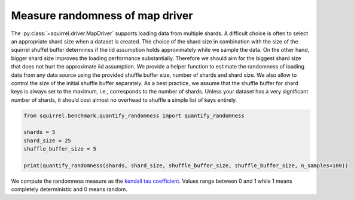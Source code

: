 Measure randomness of map driver
==================================
The :py:class:`~squirrel.driver.MapDriver` supports loading data from multiple shards.
A difficult choice is often to select an appropriate shard size when a dataset is created.
The choice of the shard size in combination with the size of the squirrel shuffel buffer determines
if the iid assumption holds approximately while we sample the data.
On the other hand, bigger shard size improves the loading performance substantially.
Therefore we should aim for the biggest shard size that does not hurt the approximate iid assumption.
We provide a helper function to estimate the randomness of loading data from any data source using
the provided shuffle buffer size, number of shards and shard size.
We also allow to control the size of the initial shuffle buffer separately.
As a best practice, we assume that the shuffle buffer for shard keys is always set to
the maximum, i.e., corresponds to the number of shards.
Unless your dataset has a very significant number of shards, it should cost almost no
overhead to shuffle a simple list of keys entirely.

.. code-block:: python

    from squirrel.benchmark.quantify_randomness import quantify_randomness

    shards = 5
    shard_size = 25
    shuffle_buffer_size = 5

    print(quantify_randomness(shards, shard_size, shuffle_buffer_size, shuffle_buffer_size, n_samples=100))


We compute the randomness measure as the
`kendall tau coefficient <https://https://en.wikipedia.org/wiki/Kendall_rank_correlation_coefficient/>`_.
Values range between 0 and 1 while 1 means completely deterministic and 0 means random.
